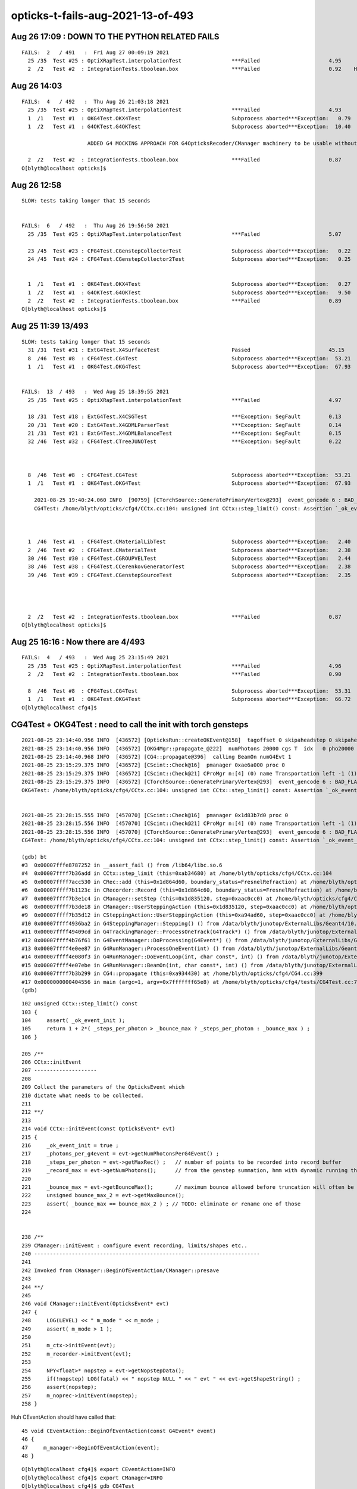 opticks-t-fails-aug-2021-13-of-493
======================================


Aug 26 17:09 : DOWN TO THE PYTHON RELATED FAILS
----------------------------------------------------

::

    FAILS:  2   / 491   :  Fri Aug 27 00:09:19 2021   
      25 /35  Test #25 : OptiXRapTest.interpolationTest                ***Failed                      4.95     Needs OPTICKS_PYTHON envvar set to a python name or path which has numpy   
      2  /2   Test #2  : IntegrationTests.tboolean.box                 ***Failed                      0.92    HMM : this uses OKG4Test 


Aug 26 14:03
-------------

::


    FAILS:  4   / 492   :  Thu Aug 26 21:03:18 2021   
      25 /35  Test #25 : OptiXRapTest.interpolationTest                ***Failed                      4.93   
      1  /1   Test #1  : OKG4Test.OKX4Test                             Subprocess aborted***Exception:   0.79    trips on null gdmlpath : inadvertently added test 
      1  /2   Test #1  : G4OKTest.G4OKTest                             Subprocess aborted***Exception:  10.40    LACKS CManager :  

                         ADDED G4 MOCKING APPROACH FOR G4OpticksRecoder/CManager machinery to be usable without Geant4 calling the shots 

      2  /2   Test #2  : IntegrationTests.tboolean.box                 ***Failed                      0.87   
    O[blyth@localhost opticks]$ 


Aug 26 12:58
-------------

::

    SLOW: tests taking longer that 15 seconds


    FAILS:  6   / 492   :  Thu Aug 26 19:56:50 2021   
      25 /35  Test #25 : OptiXRapTest.interpolationTest                ***Failed                      5.07   

      23 /45  Test #23 : CFG4Test.CGenstepCollectorTest                Subprocess aborted***Exception:   0.22     FIXED : NEEDS CManager instance
      24 /45  Test #24 : CFG4Test.CGenstepCollector2Test               Subprocess aborted***Exception:   0.25   
      

      1  /1   Test #1  : OKG4Test.OKX4Test                             Subprocess aborted***Exception:   0.27   
      1  /2   Test #1  : G4OKTest.G4OKTest                             Subprocess aborted***Exception:   9.50   
      2  /2   Test #2  : IntegrationTests.tboolean.box                 ***Failed                      0.89   
    O[blyth@localhost opticks]$ 



Aug 25 11:39 13/493 
----------------------

::

    SLOW: tests taking longer that 15 seconds
      31 /31  Test #31 : ExtG4Test.X4SurfaceTest                       Passed                         45.15        REDUCED TEST SIZE
      8  /46  Test #8  : CFG4Test.CG4Test                              Subprocess aborted***Exception:  53.21  
      1  /1   Test #1  : OKG4Test.OKG4Test                             Subprocess aborted***Exception:  67.93  


    FAILS:  13  / 493   :  Wed Aug 25 18:39:55 2021   
      25 /35  Test #25 : OptiXRapTest.interpolationTest                ***Failed                      4.97     FINDING PYTHON WITH NUMPY 

      18 /31  Test #18 : ExtG4Test.X4CSGTest                           ***Exception: SegFault         0.13     FIXED WITH local_tempStr
      20 /31  Test #20 : ExtG4Test.X4GDMLParserTest                    ***Exception: SegFault         0.14   
      21 /31  Test #21 : ExtG4Test.X4GDMLBalanceTest                   ***Exception: SegFault         0.15   
      32 /46  Test #32 : CFG4Test.CTreeJUNOTest                        ***Exception: SegFault         0.22     SAME ISSUE : IT USES GDML SNIPPET WRITING    



      8  /46  Test #8  : CFG4Test.CG4Test                              Subprocess aborted***Exception:  53.21     LACK OF INIT WITH TORCH GENSTEPS
      1  /1   Test #1  : OKG4Test.OKG4Test                             Subprocess aborted***Exception:  67.93       

        2021-08-25 19:40:24.060 INFO  [90759] [CTorchSource::GeneratePrimaryVertex@293]  event_gencode 6 : BAD_FLAG
        CG4Test: /home/blyth/opticks/cfg4/CCtx.cc:104: unsigned int CCtx::step_limit() const: Assertion `_ok_event_init' failed.



      1  /46  Test #1  : CFG4Test.CMaterialLibTest                     Subprocess aborted***Exception:   2.40      SCINTILLATOR REJIG ISSUE
      2  /46  Test #2  : CFG4Test.CMaterialTest                        Subprocess aborted***Exception:   2.38   
      30 /46  Test #30 : CFG4Test.CGROUPVELTest                        Subprocess aborted***Exception:   2.44   
      38 /46  Test #38 : CFG4Test.CCerenkovGeneratorTest               Subprocess aborted***Exception:   2.38   
      39 /46  Test #39 : CFG4Test.CGenstepSourceTest                   Subprocess aborted***Exception:   2.35   




      2  /2   Test #2  : IntegrationTests.tboolean.box                 ***Failed                      0.87   
    O[blyth@localhost opticks]$ 



Aug 25 16:16 : Now there are 4/493
-------------------------------------

::


    FAILS:  4   / 493   :  Wed Aug 25 23:15:49 2021   
      25 /35  Test #25 : OptiXRapTest.interpolationTest                ***Failed                      4.96         ## py: No numpy module  
      2  /2   Test #2  : IntegrationTests.tboolean.box                 ***Failed                      0.90         ## py: No module named 'opticks'

      8  /46  Test #8  : CFG4Test.CG4Test                              Subprocess aborted***Exception:  53.31  
      1  /1   Test #1  : OKG4Test.OKG4Test                             Subprocess aborted***Exception:  66.72  
    O[blyth@localhost cfg4]$ 




CG4Test + OKG4Test : need to call the init with torch gensteps   
----------------------------------------------------------------

::

    2021-08-25 23:14:40.956 INFO  [436572] [OpticksRun::createOKEvent@158]  tagoffset 0 skipaheadstep 0 skipahead 0
    2021-08-25 23:14:40.956 INFO  [436572] [OKG4Mgr::propagate_@222]  numPhotons 20000 cgs T  idx   0 pho20000 off      0
    2021-08-25 23:14:40.968 INFO  [436572] [CG4::propagate@396]  calling BeamOn numG4Evt 1
    2021-08-25 23:15:29.375 INFO  [436572] [CScint::Check@16]  pmanager 0xae6a000 proc 0
    2021-08-25 23:15:29.375 INFO  [436572] [CScint::Check@21] CProMgr n:[4] (0) name Transportation left -1 (1) name OpAbsorption left -1 (2) name OpRayleigh left -1 (3) name OpBoundary left -1
    2021-08-25 23:15:29.375 INFO  [436572] [CTorchSource::GeneratePrimaryVertex@293]  event_gencode 6 : BAD_FLAG
    OKG4Test: /home/blyth/opticks/cfg4/CCtx.cc:104: unsigned int CCtx::step_limit() const: Assertion `_ok_event_init' failed.


    2021-08-25 23:28:15.555 INFO  [457070] [CScint::Check@16]  pmanager 0x1d83b7d0 proc 0
    2021-08-25 23:28:15.556 INFO  [457070] [CScint::Check@21] CProMgr n:[4] (0) name Transportation left -1 (1) name OpAbsorption left -1 (2) name OpRayleigh left -1 (3) name OpBoundary left -1
    2021-08-25 23:28:15.556 INFO  [457070] [CTorchSource::GeneratePrimaryVertex@293]  event_gencode 6 : BAD_FLAG
    CG4Test: /home/blyth/opticks/cfg4/CCtx.cc:104: unsigned int CCtx::step_limit() const: Assertion `_ok_event_init' failed.

    (gdb) bt
    #3  0x00007fffe8787252 in __assert_fail () from /lib64/libc.so.6
    #4  0x00007ffff7b36add in CCtx::step_limit (this=0xab34680) at /home/blyth/opticks/cfg4/CCtx.cc:104
    #5  0x00007ffff7acc530 in CRec::add (this=0x1d864d60, boundary_status=FresnelRefraction) at /home/blyth/opticks/cfg4/CRec.cc:286
    #6  0x00007ffff7b1123c in CRecorder::Record (this=0x1d864c60, boundary_status=FresnelRefraction) at /home/blyth/opticks/cfg4/CRecorder.cc:345
    #7  0x00007ffff7b3e1c4 in CManager::setStep (this=0x1d835120, step=0xaac0cc0) at /home/blyth/opticks/cfg4/CManager.cc:502
    #8  0x00007ffff7b3de18 in CManager::UserSteppingAction (this=0x1d835120, step=0xaac0cc0) at /home/blyth/opticks/cfg4/CManager.cc:429
    #9  0x00007ffff7b35d12 in CSteppingAction::UserSteppingAction (this=0xa94ad60, step=0xaac0cc0) at /home/blyth/opticks/cfg4/CSteppingAction.cc:41
    #10 0x00007ffff4936ba2 in G4SteppingManager::Stepping() () from /data/blyth/junotop/ExternalLibs/Geant4/10.04.p02.juno/lib64/libG4tracking.so
    #11 0x00007ffff49409cd in G4TrackingManager::ProcessOneTrack(G4Track*) () from /data/blyth/junotop/ExternalLibs/Geant4/10.04.p02.juno/lib64/libG4tracking.so
    #12 0x00007ffff4b76f61 in G4EventManager::DoProcessing(G4Event*) () from /data/blyth/junotop/ExternalLibs/Geant4/10.04.p02.juno/lib64/libG4event.so
    #13 0x00007ffff4e0ee87 in G4RunManager::ProcessOneEvent(int) () from /data/blyth/junotop/ExternalLibs/Geant4/10.04.p02.juno/lib64/libG4run.so
    #14 0x00007ffff4e080f3 in G4RunManager::DoEventLoop(int, char const*, int) () from /data/blyth/junotop/ExternalLibs/Geant4/10.04.p02.juno/lib64/libG4run.so
    #15 0x00007ffff4e07ebe in G4RunManager::BeamOn(int, char const*, int) () from /data/blyth/junotop/ExternalLibs/Geant4/10.04.p02.juno/lib64/libG4run.so
    #16 0x00007ffff7b3b299 in CG4::propagate (this=0xa934430) at /home/blyth/opticks/cfg4/CG4.cc:399
    #17 0x0000000000404556 in main (argc=1, argv=0x7fffffff65e8) at /home/blyth/opticks/cfg4/tests/CG4Test.cc:76
    (gdb) 




::

    102 unsigned CCtx::step_limit() const
    103 {
    104     assert( _ok_event_init );
    105     return 1 + 2*( _steps_per_photon > _bounce_max ? _steps_per_photon : _bounce_max ) ;
    106 }

    205 /**
    206 CCtx::initEvent
    207 --------------------
    208 
    209 Collect the parameters of the OpticksEvent which 
    210 dictate what needs to be collected.
    211 
    212 **/
    213 
    214 void CCtx::initEvent(const OpticksEvent* evt)
    215 {
    216     _ok_event_init = true ;
    217     _photons_per_g4event = evt->getNumPhotonsPerG4Event() ;
    218     _steps_per_photon = evt->getMaxRec() ;   // number of points to be recorded into record buffer   
    219     _record_max = evt->getNumPhotons();      // from the genstep summation, hmm with dynamic running this will start as zero 
    220 
    221     _bounce_max = evt->getBounceMax();       // maximum bounce allowed before truncation will often be 1 less than _steps_per_photon but need not be 
    222     unsigned bounce_max_2 = evt->getMaxBounce();
    223     assert( _bounce_max == bounce_max_2 ) ; // TODO: eliminate or rename one of those
    224 


    238 /**
    239 CManager::initEvent : configure event recording, limits/shapes etc.. 
    240 ------------------------------------------------------------------------
    241 
    242 Invoked from CManager::BeginOfEventAction/CManager::presave
    243 
    244 **/
    245 
    246 void CManager::initEvent(OpticksEvent* evt)
    247 {
    248     LOG(LEVEL) << " m_mode " << m_mode ;
    249     assert( m_mode > 1 );
    250 
    251     m_ctx->initEvent(evt);
    252     m_recorder->initEvent(evt);
    253 
    254     NPY<float>* nopstep = evt->getNopstepData();
    255     if(!nopstep) LOG(fatal) << " nopstep NULL " << " evt " << evt->getShapeString() ;
    256     assert(nopstep);
    257     m_noprec->initEvent(nopstep);
    258 }



Huh CEventAction should have called that::

     45 void CEventAction::BeginOfEventAction(const G4Event* event)
     46 {
     47     m_manager->BeginOfEventAction(event);
     48 }

::

    O[blyth@localhost cfg4]$ export CEventAction=INFO
    O[blyth@localhost cfg4]$ export CManager=INFO
    O[blyth@localhost cfg4]$ gdb CG4Test

    2021-08-25 23:42:59.142 INFO  [22136] [CManager::BeginOfRunAction@110]  m_mode 3
    2021-08-25 23:42:59.142 INFO  [22136] [CScint::Check@16]  pmanager 0x1d83b900 proc 0
    2021-08-25 23:42:59.143 INFO  [22136] [CScint::Check@21] CProMgr n:[4] (0) name Transportation left -1 (1) name OpAbsorption left -1 (2) name OpRayleigh left -1 (3) name OpBoundary left -1
    2021-08-25 23:42:59.143 INFO  [22136] [CTorchSource::GeneratePrimaryVertex@293]  event_gencode 6 : BAD_FLAG
    2021-08-25 23:42:59.154 INFO  [22136] [CManager::BeginOfEventAction@130]  m_mode 3
    2021-08-25 23:42:59.463 INFO  [22136] [CManager::BeginOfEventAction@142]  not calling presave, creating OpticksEvent 
    CG4Test: /home/blyth/opticks/cfg4/CCtx.cc:104: unsigned int CCtx::step_limit() const: Assertion `_ok_event_init' failed.

    Program received signal SIGABRT, Aborted.
    0x00007fffe878e387 in raise () from /lib64/libc.so.6


Hmm looks like the problem is lack of "--save" probably from a change of default::

    128 void CManager::BeginOfEventAction(const G4Event* event)
    129 {
    130     LOG(LEVEL) << " m_mode " << m_mode ;
    131     if(m_mode == 0 ) return ;
    132 
    133     m_ctx->setEvent(event);
    134 
    135     if(m_ok->isSave())
    136     {
    137         LOG(LEVEL) << " calling presave to create OpticksEvent " ;
    138         presave();   // creates the OpticksEvent
    139     }
    140     else
    141     {
    142         LOG(LEVEL) << " not calling presave, creating OpticksEvent " ;
    143     }
    144 


Gets further with "--save" but lots of "[CWriter::writeStepPoint@207]  SKIP  unexpected record_id 9999 m_ni 65"::

    O[blyth@localhost cfg4]$ gdb --args CG4Test --save
    ...
    2021-08-25 23:48:06.118 INFO  [29968] [CManager::BeginOfRunAction@110]  m_mode 3
    2021-08-25 23:48:06.119 INFO  [29968] [CScint::Check@16]  pmanager 0x1d83bc30 proc 0
    2021-08-25 23:48:06.119 INFO  [29968] [CScint::Check@21] CProMgr n:[4] (0) name Transportation left -1 (1) name OpAbsorption left -1 (2) name OpRayleigh left -1 (3) name OpBoundary left -1
    2021-08-25 23:48:06.119 INFO  [29968] [CTorchSource::GeneratePrimaryVertex@293]  event_gencode 6 : BAD_FLAG
    2021-08-25 23:48:06.130 INFO  [29968] [CManager::BeginOfEventAction@130]  m_mode 3
    2021-08-25 23:48:06.422 INFO  [29968] [CManager::BeginOfEventAction@137]  calling presave to create OpticksEvent 
    2021-08-25 23:48:06.422 INFO  [29968] [CManager::presave@217]  mode 3
    2021-08-25 23:48:06.422 INFO  [29968] [CManager::presave@223]  [--save] creating OpticksEvent   m_ctx->_event_id(tagoffset) 0 ctrl [-]
    2021-08-25 23:48:06.423 INFO  [29968] [CManager::initEvent@248]  m_mode 3
    2021-08-25 23:48:06.428 FATAL [29968] [CWriter::writeStepPoint@207]  SKIP  unexpected record_id 9999 m_ni 65
    2021-08-25 23:48:06.429 FATAL [29968] [CWriter::writeStepPoint@207]  SKIP  unexpected record_id 9998 m_ni 65
    2021-08-25 23:48:06.429 FATAL [29968] [CWriter::writeStepPoint@207]  SKIP  unexpected record_id 9997 m_ni 65
    2021-08-25 23:48:06.429 FATAL [29968] [CWriter::writeStepPoint@207]  SKIP  unexpected record_id 9996 m_ni 65
    ...
    2021-08-25 23:48:16.041 FATAL [29968] [CWriter::writeStepPoint@207]  SKIP  unexpected record_id 67 m_ni 65
    2021-08-25 23:48:16.041 FATAL [29968] [CWriter::writeStepPoint@207]  SKIP  unexpected record_id 66 m_ni 65
    2021-08-25 23:48:16.041 FATAL [29968] [CWriter::writeStepPoint@207]  SKIP  unexpected record_id 65 m_ni 65
    2021-08-25 23:48:16.041 FATAL [29968] [NPY<T>::setValue@2965]  i 64 m_ni 0
    CG4Test: /home/blyth/opticks/npy/NPY.cpp:2966: void NPY<T>::setValue(int, int, int, int, T) [with T = double]: Assertion `in_range' failed.

    Program received signal SIGABRT, Aborted.
    0x00007fffe878e387 in raise () from /lib64/libc.so.6
    Missing separate debuginfos, use: debuginfo-install bzip2-libs-1.0.6-13.el7.x86_64 cyrus-sasl-lib-2.1.26-23.el7.x86_64 expat-2.1.0-10.el7_3.x86_64 freetype-2.8-12.el7_6.1.x86_64 glibc-2.17-307.el7.1.x86_64 keyutils-libs-1.5.8-3.el7.x86_64 krb5-libs-1.15.1-37.el7_6.x86_64 libICE-1.0.9-9.el7.x86_64 libSM-1.2.2-2.el7.x86_64 libX11-1.6.7-3.el7_9.x86_64 libXau-1.0.8-2.1.el7.x86_64 libXext-1.3.3-3.el7.x86_64 libcom_err-1.42.9-13.el7.x86_64 libcurl-7.29.0-59.el7_9.1.x86_64 libgcc-4.8.5-44.el7.x86_64 libidn-1.28-4.el7.x86_64 libpng-1.5.13-7.el7_2.x86_64 libselinux-2.5-14.1.el7.x86_64 libssh2-1.8.0-3.el7.x86_64 libstdc++-4.8.5-44.el7.x86_64 libuuid-2.23.2-59.el7_6.1.x86_64 libxcb-1.13-1.el7.x86_64 nspr-4.19.0-1.el7_5.x86_64 nss-3.36.0-7.1.el7_6.x86_64 nss-softokn-freebl-3.36.0-5.el7_5.x86_64 nss-util-3.36.0-1.1.el7_6.x86_64 openldap-2.4.44-23.el7_9.x86_64 openssl-libs-1.0.2k-21.el7_9.x86_64 pcre-8.32-17.el7.x86_64 zlib-1.2.7-18.el7.x86_64
    (gdb) bt
    #0  0x00007fffe878e387 in raise () from /lib64/libc.so.6
    #1  0x00007fffe878fa78 in abort () from /lib64/libc.so.6
    #2  0x00007fffe87871a6 in __assert_fail_base () from /lib64/libc.so.6
    #3  0x00007fffe8787252 in __assert_fail () from /lib64/libc.so.6
    #4  0x00007fffef6f478e in NPY<double>::setValue (this=0x23356af0, i=64, j=0, k=0, l=0, value=0) at /home/blyth/opticks/npy/NPY.cpp:2966
    #5  0x00007fffef6f504a in NPY<double>::setQuad_ (this=0x23356af0, vec=..., i=64, j=0, k=0) at /home/blyth/opticks/npy/NPY.cpp:3257
    #6  0x00007ffff7b1c475 in CWriter::writeStepPoint_ (this=0x1d864e90, point=0xaadc350, photon=..., record_id=64) at /home/blyth/opticks/cfg4/CWriter.cc:301
    #7  0x00007ffff7b1c010 in CWriter::writeStepPoint (this=0x1d864e90, point=0xaadc350, flag=4096, material=1, last=false) at /home/blyth/opticks/cfg4/CWriter.cc:231
    #8  0x00007ffff7b13068 in CRecorder::WriteStepPoint (this=0x1d8650c0, point=0xaadc350, flag=4096, material=1, boundary_status=Undefined, last=false) at /home/blyth/opticks/cfg4/CRecorder.cc:755
    #9  0x00007ffff7b1262d in CRecorder::postTrackWriteSteps (this=0x1d8650c0) at /home/blyth/opticks/cfg4/CRecorder.cc:645
    #10 0x00007ffff7b109ef in CRecorder::postTrack (this=0x1d8650c0) at /home/blyth/opticks/cfg4/CRecorder.cc:213
    #11 0x00007ffff7b3dcae in CManager::postTrack (this=0x1d835580) at /home/blyth/opticks/cfg4/CManager.cc:349
    #12 0x00007ffff7b3dc1c in CManager::PostUserTrackingAction (this=0x1d835580, track=0x23522d60) at /home/blyth/opticks/cfg4/CManager.cc:317
    #13 0x00007ffff7b366a2 in CTrackingAction::PostUserTrackingAction (this=0xab28dc0, track=0x23522d60) at /home/blyth/opticks/cfg4/CTrackingAction.cc:79
    #14 0x00007ffff4940a1d in G4TrackingManager::ProcessOneTrack(G4Track*) () from /data/blyth/junotop/ExternalLibs/Geant4/10.04.p02.juno/lib64/libG4tracking.so
    #15 0x00007ffff4b76f61 in G4EventManager::DoProcessing(G4Event*) () from /data/blyth/junotop/ExternalLibs/Geant4/10.04.p02.juno/lib64/libG4event.so
    #16 0x00007ffff4e0ee87 in G4RunManager::ProcessOneEvent(int) () from /data/blyth/junotop/ExternalLibs/Geant4/10.04.p02.juno/lib64/libG4run.so
    #17 0x00007ffff4e080f3 in G4RunManager::DoEventLoop(int, char const*, int) () from /data/blyth/junotop/ExternalLibs/Geant4/10.04.p02.juno/lib64/libG4run.so
    #18 0x00007ffff4e07ebe in G4RunManager::BeamOn(int, char const*, int) () from /data/blyth/junotop/ExternalLibs/Geant4/10.04.p02.juno/lib64/libG4run.so
    #19 0x00007ffff7b3b299 in CG4::propagate (this=0xa934750) at /home/blyth/opticks/cfg4/CG4.cc:399
    #20 0x0000000000404556 in main (argc=2, argv=0x7fffffff65a8) at /home/blyth/opticks/cfg4/tests/CG4Test.cc:76
    (gdb) 


The *CWriter* machinery is expecting to be informed at *BeginOfGenstep*, probably that only happening at BeginOfEvent::

    143 /**
    144 CWriter::BeginOfGenstep
    145 -------------------------
    146 
    147 Invoked from CRecorder::BeginOfGenstep, expands the buffers to accomodate the photons of this genstep.
    148 
    149 **/
    150 
    151 void CWriter::BeginOfGenstep()
    152 {   
    153     unsigned genstep_num_photons =  m_ctx._genstep_num_photons ;
    154     m_ni = expand(genstep_num_photons);
    155     
    156     LOG(LEVEL)
    157         << " m_ctx._gentype [" <<  m_ctx._gentype << "]" 
    158         << " m_ctx._genstep_index " << m_ctx._genstep_index
    159         << " m_ctx._genstep_num_photons " << m_ctx._genstep_num_photons
    160         << " m_ni " << m_ni
    161         ;
    162 
    163 
    164 }


CGenstepCollector::addGenstep needs to be called to prime the CWriter::

    283 /**
    284 CGenstepCollector::addGenstep
    285 -------------------------------
    286 
    287 Invoked from::
    288 
    289     CGenstepCollector::collectScintillationStep
    290     CGenstepCollector::collectCerenkovStep
    291     CGenstepCollector::collectMachineryStep
    292     CGenstepCollector::collectTorchGenstep    
    293 
    294 The automatic invokation of BeginOfGenstep from CGenstepCollector 
    295 is convenient for C+S gensteps but it is too early with input_photon 
    296 torch gensteps as the OpticksEvent is not yet created.  
    297 Instead the BeginOfGenstep for input photons is special case called 
    298 from CManager::BeginOfEventAction when input photons are detected 
    299 in CCtx::setEvent 
    300 
    301 **/
    302 
    303 CGenstep CGenstepCollector::addGenstep(unsigned numPhotons, char gentype)
    304 {
    305     unsigned genstep_index = getNumGensteps();
    306     unsigned photon_offset = getNumPhotons();
    307 
    308     CGenstep gs(genstep_index, numPhotons, photon_offset, gentype) ;
    309 
    310     LOG(LEVEL) << " gs.desc " << gs.desc() ;
    311 
    312     m_gs.push_back(gs);
    313     m_gs_photons.push_back(numPhotons);
    314     m_gs_offset.push_back(photon_offset);
    315     m_gs_type.push_back(gentype);
    316 
    317     m_photon_count += numPhotons ;
    318 
    319     CManager* mgr = CManager::Get();
    320     if(mgr && (gentype == 'C' || gentype == 'S'))   

    //// hmm : missed 'T' 

    321     {
    322         mgr->BeginOfGenstep(genstep_index, gentype, numPhotons, photon_offset);
    323     }
    324 
    325     return gs  ;
    326 }


CG4Test.cc is adding 'T' gensteps::

    051     CG4* g4 = new CG4(&hub) ;
     52     LOG(warning) << " post CG4 " ;
     53 
     54     g4->interactive();
     55 
     56     LOG(warning) << "  post CG4::interactive"  ;
     57 
     58     if(ok.isFabricatedGensteps())  // eg TORCH running
     59     {
     60         NPY<float>* gs = gen->getInputGensteps() ;
     61         unsigned numPhotons = G4StepNPY::CountPhotons(gs);
     62 
     63         LOG(error) << " setting gensteps " << gs << " numPhotons " << numPhotons ;
     64         char ctrl = '=' ;
     65         ok.createEvent(gs, ctrl);
     66 
     67         CGenstep cgs = g4->addGenstep(numPhotons, 'T' );
     68         LOG(info) << " cgs " << cgs.desc() ;
     69 
     70     }

    295 CGenstep CG4::addGenstep( unsigned num_photons, char gentype )
    296 {
    297     assert( m_collector );
    298     return m_collector->addGenstep( num_photons, gentype );
    299 }



::

    2021-08-26 02:07:28.525 INFO  [246640] [OpticksRun::createOKEvent@158]  tagoffset 0 skipaheadstep 0 skipahead 0
    2021-08-26 02:07:28.526 FATAL [246640] [CWriter::expand@129]  Cannot expand as CWriter::initEvent has not been called, check CManager logging 


    O[blyth@localhost cfg4]$ export CManager=INFO
    O[blyth@localhost cfg4]$ gdb CG4Test 




::

    072 /**
     73 CWriter::initEvent
     74 -------------------
     75 
     76 Gets refs to the history, photons and records buffers from the event.
     77 When dynamic the records target is single item dynamic_records otherwise
     78 goes direct to the records_buffer.
     79 
     80 **/
     81 
     82 void CWriter::initEvent(OpticksEvent* evt)  // called by CRecorder::initEvent/CG4::initEvent
     83 {
     84     m_evt = evt ;
     85     assert(m_evt && m_evt->isG4());
     86 
     87     m_evt->setDynamic(1) ;
     88 
     89     LOG(LEVEL)
     90         << " _record_max " << m_ctx._record_max
     91         << " _bounce_max  " << m_ctx._bounce_max
     92         << " _steps_per_photon " << m_ctx._steps_per_photon
     93         << " num_g4event " << m_evt->getNumG4Event()
     94         ;
     95 
     96     m_history_buffer = m_evt->getSequenceData();  // ph : seqhis/seqmat
     97     m_photons_buffer = m_evt->getPhotonData();    // ox : final photon
     98     m_records_buffer = m_evt->getRecordData();    // rx :  step records
     99     m_deluxe_buffer  = m_evt->getDeluxeData();    // dx :  step records
    100 
    101     LOG(LEVEL) << desc() ;
    102 }

    117 /**
    118 CWriter::expand
    119 ----------------
    120 
    121 Invoked by CWriter::BeginOfGenstep
    122 
    123 
    124 **/
    125 unsigned CWriter::expand(unsigned gs_photons)
    126 {
    127     if(!m_history_buffer)
    128     {
    129         LOG(fatal) << " Cannot expand as CWriter::initEvent has not been called, check CManager logging " ;
    130         return 0 ;
    131     }
    132     assert( m_history_buffer );
    133     unsigned ni, ni1, ni2, ni3 ;
    134     ni = m_history_buffer->expand(gs_photons);
    135     ni1 = m_photons_buffer->expand(gs_photons);
    136     ni2 = m_records_buffer->expand(gs_photons);
    137     ni3 = m_deluxe_buffer->expand(gs_photons);
    138     assert( ni1 == ni && ni2 == ni && ni3 == ni );
    139     return ni ;
    140 }
    141 


    338 /**
    339 CG4::initEvent
    340 ----------------
    341 
    342 Invoked by CG4::propagate with the G4 OpticksEvent 
    343 
    344 **/
    345 
    346 void CG4::initEvent(OpticksEvent* evt)
    347 {
    348     LOG(LEVEL) << "[" ;
    349     m_generator->configureEvent(evt);
    350 
    351     // this should happen from CEventAction::BeginOfEventAction
    352     //m_manager->initEvent(evt); 
    353 
    354     LOG(LEVEL) << "]" ;
    355 }


Need to follow the pattern of G4OpticksRecorder and its CManager instance with CG4 playmng same role as G4OpticksRecorder.





CPropLib::addScintillatorMaterialProperties assert now FIXED : was misnaming LS to LS_ori due to only init m_original_domain in one GPropertMap ctor
------------------------------------------------------------------------------------------------------------------------------------------------------

::

    39/46 Test #39: CFG4Test.CGenstepSourceTest ...............Subprocess aborted***Exception:   2.32 sec
    2021-08-25 19:40:43.807 INFO  [93237] [OpticksHub::loadGeometry@283] [ /home/blyth/.opticks/geocache/DetSim0Svc_pWorld_g4live/g4ok_gltf/b8bc31e2cdf88b66e3dfa9afd5ac1f2b/1
    2021-08-25 19:40:45.212 INFO  [93237] [OpticksHub::loadGeometry@315] ]
    2021-08-25 19:40:45.212 INFO  [93237] [Opticks::makeSimpleTorchStep@4218] [ts.setFrameTransform
    CGenstepSourceTest: /home/blyth/opticks/cfg4/CPropLib.cc:354: void CPropLib::addScintillatorMaterialProperties(G4MaterialPropertiesTable*, const char*): Assertion `scintillator && "non-zero reemission prob materials should has an associated raw scintillator"' failed.

    O[blyth@localhost opticks]$ gdb CMaterialTest 
    (gdb) r
    Starting program: /data/blyth/junotop/ExternalLibs/opticks/head/lib/CMaterialTest 
    [Thread debugging using libthread_db enabled]
    Using host libthread_db library "/lib64/libthread_db.so.1".
    2021-08-25 19:45:43.569 INFO  [101555] [main@74] /data/blyth/junotop/ExternalLibs/opticks/head/lib/CMaterialTest
    2021-08-25 19:45:43.579 INFO  [101555] [OpticksHub::loadGeometry@283] [ /home/blyth/.opticks/geocache/DetSim0Svc_pWorld_g4live/g4ok_gltf/b8bc31e2cdf88b66e3dfa9afd5ac1f2b/1
    2021-08-25 19:45:45.002 INFO  [101555] [OpticksHub::loadGeometry@315] ]
    2021-08-25 19:45:45.003 INFO  [101555] [Opticks::makeSimpleTorchStep@4218] [ts.setFrameTransform
    2021-08-25 19:45:45.003 INFO  [101555] [main@82] /data/blyth/junotop/ExternalLibs/opticks/head/lib/CMaterialTest convert 
    CMaterialTest: /home/blyth/opticks/cfg4/CPropLib.cc:354: void CPropLib::addScintillatorMaterialProperties(G4MaterialPropertiesTable*, const char*): Assertion `scintillator && "non-zero reemission prob materials should has an associated raw scintillator"' failed.

    (gdb) bt
    #3  0x00007fffe8788252 in __assert_fail () from /lib64/libc.so.6
    #4  0x00007ffff7ad0e56 in CPropLib::addScintillatorMaterialProperties (this=0xa8facc0, mpt=0xa925420, name=0x712bd0 "LS") at /home/blyth/opticks/cfg4/CPropLib.cc:354
    #5  0x00007ffff7ad09bd in CPropLib::makeMaterialPropertiesTable (this=0xa8facc0, ggmat=0x712ad0) at /home/blyth/opticks/cfg4/CPropLib.cc:276
    #6  0x00007ffff7ae2563 in CMaterialLib::convertMaterial (this=0xa8facc0, kmat=0x712ad0) at /home/blyth/opticks/cfg4/CMaterialLib.cc:261
    #7  0x00007ffff7ae18bb in CMaterialLib::convert (this=0xa8facc0) at /home/blyth/opticks/cfg4/CMaterialLib.cc:154
    #8  0x0000000000403eaf in main (argc=1, argv=0x7fffffffa188) at /home/blyth/opticks/cfg4/tests/CMaterialTest.cc:84
    (gdb) 


::

    351 void CPropLib::addScintillatorMaterialProperties( G4MaterialPropertiesTable* mpt, const char* name )
    352 {
    353     GPropertyMap<double>* scintillator = m_sclib->getRaw(name);
    354     assert(scintillator && "non-zero reemission prob materials should has an associated raw scintillator");
    355     LOG(LEVEL)
    356         << " found corresponding scintillator from sclib "
    357         << " name " << name
    358         << " keys " << scintillator->getKeysString()
    359         ;
    360 
    361     bool keylocal = false ;
    362     bool constant = false ;
    363     addProperties(mpt, scintillator, "SLOWCOMPONENT,FASTCOMPONENT", keylocal, constant);
    364     addProperties(mpt, scintillator, "SCINTILLATIONYIELD,RESOLUTIONSCALE,YIELDRATIO,FASTTIMECONSTANT,SLOWTIMECONSTANT", keylocal, constant ); // this used constant=true formerly
    365 
    366     // NB the above skips prefixed versions of the constants: Alpha, 
    367     //addProperties(mpt, scintillator, "ALL",          keylocal=false, constant=true );
    368 }



Curious. CMaterialTest not failing on Darwin. Must be from whats in geocache.

::

   O[blyth@localhost cfg4]$ CMaterialLib=INFO CMaterialTest 


::

     431 void X4PhysicalVolume::createScintillatorGeant4InterpolatedICDF()
     432 {
     433     unsigned num_scint = m_sclib->getNumRawOriginal() ;
     434     if( num_scint == 0 ) return ;
     435     //assert( num_scint == 1 ); 
     436 
     437     typedef GPropertyMap<double> PMAP ;
     438     PMAP* pmap_en = m_sclib->getRawOriginal(0u);
     439     assert( pmap_en );
     440     assert( pmap_en->hasOriginalDomain() );
     441 
     442     NPY<double>* slow_en = pmap_en->getProperty("SLOWCOMPONENT")->makeArray();
     443     NPY<double>* fast_en = pmap_en->getProperty("FASTCOMPONENT")->makeArray();
     444 
     445     //slow_en->save("/tmp/slow_en.npy"); 
     446     //fast_en->save("/tmp/fast_en.npy"); 
     447 
     448     X4Scintillation xs(slow_en, fast_en);
     449 
     450     unsigned num_bins = 4096 ;
     451     unsigned hd_factor = 20 ;
     452     const char* material_name = pmap_en->getName() ;
     453 
     454     NPY<double>* g4icdf = xs.createGeant4InterpolatedInverseCDF(num_bins, hd_factor, material_name ) ;
     455 
     456     LOG(info)
     457         << " num_scint " << num_scint
     458         << " slow_en " << slow_en->getShapeString()
     459         << " fast_en " << fast_en->getShapeString()
     460         << " num_bins " << num_bins
     461         << " hd_factor " << hd_factor
     462         << " material_name " << material_name
     463         << " g4icdf " << g4icdf->getShapeString()
     464         ;
     465 
     466     m_sclib->setGeant4InterpolatedICDF(g4icdf);   // trumps legacyCreateBuffer
     467     m_sclib->close();   // creates and sets "THE" buffer 
     468 }
     469 



::

    epsilon:extg4 blyth$ opticks-f getRawOriginal
    ./extg4/X4PhysicalVolume.cc:    PMAP* pmap_en = m_sclib->getRawOriginal(0u); 
    ./ggeo/GPropertyLib.cc:GPropertyMap<double>* GPropertyLib::getRawOriginal(unsigned index) const 
    ./ggeo/GPropertyLib.cc:GPropertyMap<double>* GPropertyLib::getRawOriginal(const char* shortname) const 
    ./ggeo/GPropertyLib.hh:        GPropertyMap<double>* getRawOriginal(unsigned index) const ;
    ./ggeo/GPropertyLib.hh:        GPropertyMap<double>* getRawOriginal(const char* shortname) const ;

    epsilon:opticks blyth$ opticks-f addRawOriginal
    ./extg4/X4PhysicalVolume.cc:        m_sclib->addRawOriginal(pmap);      
    ./extg4/X4MaterialTable.cc:        m_mlib->addRawOriginal(pmap_rawmat_en) ;  // down to GPropertyLib
    ./ggeo/GPropertyLib.cc:void GPropertyLib::addRawOriginal(GPropertyMap<double>* pmap)
    ./ggeo/GPropertyLib.hh:        void                  addRawOriginal(GPropertyMap<double>* pmap);
    epsilon:opticks blyth$ 



::

     388 void X4PhysicalVolume::collectScintillatorMaterials()
     389 {   
     390     assert( m_sclib ); 
     391     std::vector<GMaterial*>  scintillators_raw = m_mlib->getRawMaterialsWithProperties(SCINTILLATOR_PROPERTIES, ',' );
     392     
     393     typedef GPropertyMap<double> PMAP ;  
     394     std::vector<PMAP*> raw_energy_pmaps ;  
     395     m_mlib->findRawOriginalMapsWithProperties( raw_energy_pmaps, SCINTILLATOR_PROPERTIES, ',' );
     396     
     397     bool consistent = scintillators_raw.size() == raw_energy_pmaps.size()  ;
     398     if(!consistent)
     399         LOG(fatal) 
     400             << " scintillators_raw.size " << scintillators_raw.size()
     401             << " raw_energy_pmaps.size " << raw_energy_pmaps.size()
     402             ;
     403     
     404     assert( consistent ); 
     405     unsigned num_scint = scintillators_raw.size() ;
     406     
     407     if(num_scint == 0)
     408     {   
     409         LOG(LEVEL) << " found no scintillator materials  " ;
     410         return ;
     411     }
     412     
     413     LOG(info) << " found " << num_scint << " scintillator materials  " ;
     414     
     415     // wavelength domain 
     416     for(unsigned i=0 ; i < num_scint ; i++)
     417     {   
     418         GMaterial* mat_ = scintillators_raw[i] ;
     419         PMAP* mat = dynamic_cast<PMAP*>(mat_);
     420         m_sclib->addRaw(mat);
     421     }
     422     
     423     // original energy domain 
     424     for(unsigned i=0 ; i < num_scint ; i++)
     425     {   
     426         PMAP* pmap = raw_energy_pmaps[i] ;
     427         m_sclib->addRawOriginal(pmap);
     428     }
     429 }




FIXED : was an uninitialized m_domain_original : causing unexpected : GScintillatorLib.getNumRaw  0 GScintillatorLib.getNumRawOriginal  1  : should be the same
------------------------------------------------------------------------------------------------------------------------------------------------------------------

::

    2021-08-25 22:14:49.023 INFO  [333605] [CMaterialLib::convertMaterial@239]  name LS sname LS materialIndex 0
    2021-08-25 22:14:49.025 FATAL [333605] [CPropLib::addScintillatorMaterialProperties@358]  FAILED to find material in m_sclib (GScintillatorLib) with name LS
    2021-08-25 22:14:49.025 INFO  [333605] [GScintillatorLib::Summary@51] CPropLib::addScintillatorMaterialProperties GScintillatorLib.getNumRaw  0 GScintillatorLib.getNumRawOriginal  1
    2021-08-25 22:14:49.025 INFO  [333605] [GPropertyLib::dumpRaw@937] CPropLib::addScintillatorMaterialProperties
    CMaterialTest: /home/blyth/opticks/cfg4/CPropLib.cc:361: void CPropLib::addScintillatorMaterialProperties(G4MaterialPropertiesTable*, const char*): Assertion `scintillator && "non-zero reemission prob materials should has an associated raw scintillator"' failed.
    Aborted (core dumped)
    O[blyth@localhost cfg4]$ 


geocache-kcd::

    O[blyth@localhost 1]$ cd GScintillatorLib
    O[blyth@localhost GScintillatorLib]$ l
    total 112
      4 -rw-rw-r--.  1 blyth blyth   120 Aug 17 16:45 GScintillatorLib.json
    100 -rw-rw-r--.  1 blyth blyth 98384 Aug 17 16:45 GScintillatorLib.npy
      4 drwxrwxr-x. 13 blyth blyth  4096 Aug 17 16:44 ..
      4 drwxrwxr-x.  2 blyth blyth  4096 Jul  7 20:52 LS_ori
      0 drwxrwxr-x.  3 blyth blyth    77 Jul  7 20:52 .
    O[blyth@localhost GScintillatorLib]$ 

Darwin, geocache-kcd::

    epsilon:1 blyth$ cd GScintillatorLib/
    epsilon:GScintillatorLib blyth$ l
    total 208
      0 drwxr-xr-x  17 blyth  staff    544 Jul  7 17:26 ..
      0 drwxr-xr-x  34 blyth  staff   1088 Jul  7 17:26 LS_ori
      0 drwxr-xr-x   6 blyth  staff    192 Jul  7 17:26 .
      0 drwxr-xr-x  34 blyth  staff   1088 Jul  7 17:26 LS
    200 -rw-r--r--   1 blyth  staff  98384 Jul  7 17:26 GScintillatorLib.npy
      8 -rw-r--r--   1 blyth  staff    120 Jul  7 17:26 GScintillatorLib.json
    epsilon:GScintillatorLib blyth$ 



::

    105 void X4MaterialTable::init()
    106 {
    107     unsigned num_input_materials = m_input_materials.size() ;
    108 
    109     LOG(LEVEL) << ". G4 nmat " << num_input_materials ;
    110 
    111     for(unsigned i=0 ; i < num_input_materials ; i++)
    112     {
    113         G4Material* material = m_input_materials[i] ;
    114         G4MaterialPropertiesTable* mpt = material->GetMaterialPropertiesTable();
    115 
    116         if( mpt == NULL )
    117         {
    118             LOG(error) << "PROCEEDING TO convert material with no mpt " << material->GetName() ;
    119             // continue ;  
    120         }
    121         else
    122         {
    123             LOG(LEVEL) << " converting material with mpt " <<  material->GetName() ;
    124         }
    125 
    126         //char mode_oldstandardized = 'S' ;
    127         char mode_g4interpolated = 'G' ;
    128         GMaterial* mat = X4Material::Convert( material, mode_g4interpolated );
    129         if(mat->hasProperty("EFFICIENCY")) m_materials_with_efficiency.push_back(material);
    130         m_mlib->add(mat) ;
    131 
    132         char mode_asis_nm = 'A' ;
    133         GMaterial* rawmat = X4Material::Convert( material, mode_asis_nm );
    134         m_mlib->addRaw(rawmat) ;
    135 
    136         char mode_asis_en = 'E' ;
    137         GMaterial* rawmat_en = X4Material::Convert( material, mode_asis_en );
    138         GPropertyMap<double>* pmap_rawmat_en = dynamic_cast<GPropertyMap<double>*>(rawmat_en) ;
    139         m_mlib->addRawOriginal(pmap_rawmat_en) ;  // down to GPropertyLib
    140 
    141 
    142     }
    143 }



::

    tds3 onlt LS_ori is appearing 


    2021-08-25 22:36:30.378 INFO  [365931] [GPropertyLib::saveToCache@553] ]
    2021-08-25 22:36:30.378 INFO  [365931] [GPropertyLib::saveToCache@509]  dir /home/blyth/.opticks/geocache/DetSim0Svc_pWorld_g4live/g4ok_gltf/b8bc31e2cdf88b66e3dfa9afd5ac1f2b/1/GSurfaceLib name GSurfaceLibOptical.npy type GSurfaceLib
    2021-08-25 22:36:30.378 INFO  [365931] [GPropertyLib::saveToCache@531] [
    2021-08-25 22:36:30.379 INFO  [365931] [GPropertyLib::saveToCache@553] ]
    2021-08-25 22:36:30.379 INFO  [365931] [GPropertyLib::saveRaw@953] [ /home/blyth/.opticks/geocache/DetSim0Svc_pWorld_g4live/g4ok_gltf/b8bc31e2cdf88b66e3dfa9afd5ac1f2b/1/GScintillatorLib num_raw 1
    2021-08-25 22:36:30.381 INFO  [365931] [GPropertyLib::saveRaw@959] ]
    2021-08-25 22:36:30.381 INFO  [365931] [GPropertyLib::saveRawOriginal@966] [ /home/blyth/.opticks/geocache/DetSim0Svc_pWorld_g4live/g4ok_gltf/b8bc31e2cdf88b66e3dfa9afd5ac1f2b/1/GScintillatorLib num_raw_original 1
    2021-08-25 22:36:30.394 INFO  [365931] [GPropertyLib::saveRawOriginal@972] ]
    2021-08-25 22:36:30.394 INFO  [365931] [GPropertyLib::saveToCache@531] [
    2021-08-25 22:36:30.394 INFO  [365931] [GPropertyLib::saveToCache@553] ]
    2021-08-25 22:36:30.395 INFO  [365931] [GPropertyLib::saveToCache@509]  dir /home/blyth/.


Seems are not properly initializing m_original_domain, causing misnaming to LS_ori for both raw and raw_original when should be LS and LS_ori::

    2021-08-25 23:03:14.858 INFO  [410087] [GPropertyLib::saveToCache@531] [
    2021-08-25 23:03:14.859 INFO  [410087] [GPropertyLib::saveToCache@553] ]
    2021-08-25 23:03:14.859 INFO  [410087] [GPropertyLib::saveRaw@953] [ /home/blyth/.opticks/geocache/DetSim0Svc_pWorld_g4live/g4ok_gltf/b8bc31e2cdf88b66e3dfa9afd5ac1f2b/1/GScintillatorLib num_raw 1
    2021-08-25 23:03:14.859 INFO  [410087] [GPropertyMap<T>::save@1084]  save shortname (+_ori?) [LS_ori] m_original_domain 90
    2021-08-25 23:03:14.861 INFO  [410087] [GPropertyLib::saveRaw@959] ]
    2021-08-25 23:03:14.861 INFO  [410087] [GPropertyLib::saveRawOriginal@966] [ /home/blyth/.opticks/geocache/DetSim0Svc_pWorld_g4live/g4ok_gltf/b8bc31e2cdf88b66e3dfa9afd5ac1f2b/1/GScintillatorLib num_raw_original 1
    2021-08-25 23:03:14.861 INFO  [410087] [GPropertyMap<T>::save@1084]  save shortname (+_ori?) [LS_ori] m_original_domain 1
    2021-08-25 23:03:14.874 INFO  [410087] [GPropertyLib::saveRawOriginal@972] ]
    2021-08-25 23:03:14.874 INFO  [410087] [GPropertyLib::saveToCache@531] [


Fixed that, was only initializing in one of the three ctors::

    2021-08-25 23:07:47.292 INFO  [418537] [GPropertyLib::saveToCache@553] ]
    2021-08-25 23:07:47.292 INFO  [418537] [GPropertyLib::saveToCache@509]  dir /home/blyth/.opticks/geocache/DetSim0Svc_pWorld_g4live/g4ok_gltf/b8bc31e2cdf88b66e3dfa9afd5ac1f2b/1/GSurfaceLib name GSurfaceLibOptical.npy type GSurfaceLib
    2021-08-25 23:07:47.292 INFO  [418537] [GPropertyLib::saveToCache@531] [
    2021-08-25 23:07:47.293 INFO  [418537] [GPropertyLib::saveToCache@553] ]
    2021-08-25 23:07:47.293 INFO  [418537] [GPropertyLib::saveRaw@953] [ /home/blyth/.opticks/geocache/DetSim0Svc_pWorld_g4live/g4ok_gltf/b8bc31e2cdf88b66e3dfa9afd5ac1f2b/1/GScintillatorLib num_raw 1
    2021-08-25 23:07:47.293 INFO  [418537] [GPropertyMap<T>::save@1085]  save shortname (+_ori?) [LS] m_original_domain 0
    2021-08-25 23:07:47.293 INFO  [418537] [BFile::preparePath@836] created directory /home/blyth/.opticks/geocache/DetSim0Svc_pWorld_g4live/g4ok_gltf/b8bc31e2cdf88b66e3dfa9afd5ac1f2b/1/GScintillatorLib/LS
    2021-08-25 23:07:47.299 INFO  [418537] [GPropertyLib::saveRaw@959] ]
    2021-08-25 23:07:47.299 INFO  [418537] [GPropertyLib::saveRawOriginal@966] [ /home/blyth/.opticks/geocache/DetSim0Svc_pWorld_g4live/g4ok_gltf/b8bc31e2cdf88b66e3dfa9afd5ac1f2b/1/GScintillatorLib num_raw_original 1
    2021-08-25 23:07:47.299 INFO  [418537] [GPropertyMap<T>::save@1085]  save shortname (+_ori?) [LS_ori] m_original_domain 1
    2021-08-25 23:07:47.301 INFO  [418537] [GPropertyLib::saveRawOriginal@972] ]
    2021-08-25 23:07:47.301 INFO  [418537] [GPropertyLib::saveToCache@531] [
    2021-08-25 23:07:47.302 INFO  [418537] [GPropertyLib::saveToCache@553] ]
    2021-08-25 23:07:47.302 INFO  [418537] [GPropertyLib::saveToCache@509]  dir /home/blyth/.opticks/geocache/DetSim0Svc_pWorld_g4live/g4ok_gltf/b8bc31e2cdf88b66e3dfa9afd5ac1f2b/1/GBndLib name GBndLibIndex.npy type GBndLib



X4 GDML tempStr fails : fixed by decoupling from Geant4 so dont have to vary by Geant4 version
-----------------------------------------------------------------------------------------------------


::

    .     Start 18: ExtG4Test.X4CSGTest
    18/31 Test #18: ExtG4Test.X4CSGTest .....................................***Exception: SegFault  0.13 sec
          Start 20: ExtG4Test.X4GDMLParserTest
    20/31 Test #20: ExtG4Test.X4GDMLParserTest ..............................***Exception: SegFault  0.14 sec
    2021-08-25 18:36:11.175 FATAL [436528] [Opticks::envkey@345]  --allownokey option prevents key checking : this is for debugging of geocache creation 
    2021-08-25 18:36:11.179 FATAL [436528] [OpticksResource::init@122]  CAUTION : are allowing no key 

          Start 21: ExtG4Test.X4GDMLBalanceTest
    21/31 Test #21: ExtG4Test.X4GDMLBalanceTest .............................***Exception: SegFault  0.15 sec



::

    (gdb) f 12
    #12 0x00000000004035cd in main (argc=1, argv=0x7fffffffa428) at /home/blyth/opticks/extg4/tests/X4CSGTest.cc:59
    59	    X4CSG::GenerateTest( solid, &ok, prefix, lvidx ) ;
    (gdb) f 11
    #11 0x00007ffff7b49d86 in X4CSG::GenerateTest (solid=0x6bc010, ok=0x7fffffffa0f0, prefix=0x40617b "$TMP/extg4/X4CSGTest", lvidx=1) at /home/blyth/opticks/extg4/X4CSG.cc:78
    78	    X4CSG xcsg(solid, ok);
    (gdb) f 10
    #10 0x00007ffff7b4a202 in X4CSG::X4CSG (this=0x7fffffff9cd0, solid_=0x6bc010, ok_=0x7fffffffa0f0) at /home/blyth/opticks/extg4/X4CSG.cc:131
    131	    index(-1)
    (gdb) f 9
    #9  0x00007ffff7b68ddb in X4GDMLParser::ToString (solid=0x6bc010, refs=false) at /home/blyth/opticks/extg4/X4GDMLParser.cc:57
    57	    X4GDMLParser parser(refs) ; 
    (gdb) f 8
    #8  0x00007ffff7b68e5c in X4GDMLParser::X4GDMLParser (this=0x7fffffff9c50, refs=false) at /home/blyth/opticks/extg4/X4GDMLParser.cc:69
    69	    writer = new X4GDMLWriteStructure(refs) ; 
    (gdb) f 7
    #7  0x00007ffff7b69942 in X4GDMLWriteStructure::X4GDMLWriteStructure (this=0x712ac0, refs=false) at /home/blyth/opticks/extg4/X4GDMLWriteStructure.cc:35
    35	    init(refs); 
    (gdb) f 6
    #6  0x00007ffff7b69a5f in X4GDMLWriteStructure::init (this=0x712ac0, refs=false) at /home/blyth/opticks/extg4/X4GDMLWriteStructure.cc:63
    63	   xercesc::XMLString::transcode("LS", tempStr, 9999);
    (gdb) p tempStr
    $1 = (XMLCh *) 0x0
    (gdb) 



1042::

    epsilon:gdml blyth$ pwd
    /usr/local/opticks_externals/g4_1042.build/geant4.10.04.p02/source/persistency/gdml
    epsilon:gdml blyth$ 

    epsilon:gdml blyth$ find . -type f  -exec grep -H tempStr {} \;
    ./include/G4GDMLWrite.hh:    XMLCh tempStr[10000];
    ./src/G4GDMLWrite.cc:   xercesc::XMLString::transcode(name,tempStr,9999);
    ./src/G4GDMLWrite.cc:   xercesc::DOMAttr* att = doc->createAttribute(tempStr);
    ./src/G4GDMLWrite.cc:   xercesc::XMLString::transcode(value,tempStr,9999);
    ./src/G4GDMLWrite.cc:   att->setValue(tempStr);
    ./src/G4GDMLWrite.cc:   xercesc::XMLString::transcode(name,tempStr,9999);
    ./src/G4GDMLWrite.cc:   xercesc::DOMAttr* att = doc->createAttribute(tempStr);
    ./src/G4GDMLWrite.cc:   xercesc::XMLString::transcode(str,tempStr,9999);
    ./src/G4GDMLWrite.cc:   att->setValue(tempStr);
    ./src/G4GDMLWrite.cc:   xercesc::XMLString::transcode(name,tempStr,9999);
    ./src/G4GDMLWrite.cc:   return doc->createElement(tempStr);
    ./src/G4GDMLWrite.cc:   xercesc::XMLString::transcode("LS", tempStr, 9999);
    ./src/G4GDMLWrite.cc:     xercesc::DOMImplementationRegistry::getDOMImplementation(tempStr);
    ./src/G4GDMLWrite.cc:   xercesc::XMLString::transcode("Range", tempStr, 9999);
    ./src/G4GDMLWrite.cc:     xercesc::DOMImplementationRegistry::getDOMImplementation(tempStr);
    ./src/G4GDMLWrite.cc:   xercesc::XMLString::transcode("gdml", tempStr, 9999);
    ./src/G4GDMLWrite.cc:   doc = impl->createDocument(0,tempStr,0);
    epsilon:gdml blyth$ 




    128 
    129   protected:
    130 
    131     G4String SchemaLocation;
    132     static G4bool addPointerToName;
    133     xercesc::DOMDocument* doc;
    134     xercesc::DOMElement* extElement;
    135     xercesc::DOMElement* userinfoElement;
    136     XMLCh tempStr[10000];
    137     G4GDMLAuxListType auxList;
    138 };
    139 




1070 still the same::

    epsilon:gdml blyth$ find . -type f -exec grep -H tempStr {} \;
    ./include/G4GDMLWrite.hh:    XMLCh tempStr[10000];
    ./src/G4GDMLWrite.cc:  xercesc::XMLString::transcode(name, tempStr, 9999);
    ./src/G4GDMLWrite.cc:  xercesc::DOMAttr* att = doc->createAttribute(tempStr);
    ./src/G4GDMLWrite.cc:  xercesc::XMLString::transcode(value, tempStr, 9999);
    ./src/G4GDMLWrite.cc:  att->setValue(tempStr);
    ./src/G4GDMLWrite.cc:  xercesc::XMLString::transcode(name, tempStr, 9999);
    ./src/G4GDMLWrite.cc:  xercesc::DOMAttr* att = doc->createAttribute(tempStr);
    ./src/G4GDMLWrite.cc:  xercesc::XMLString::transcode(str, tempStr, 9999);
    ./src/G4GDMLWrite.cc:  att->setValue(tempStr);
    ./src/G4GDMLWrite.cc:  xercesc::XMLString::transcode(name, tempStr, 9999);
    ./src/G4GDMLWrite.cc:  return doc->createElement(tempStr);
    ./src/G4GDMLWrite.cc:  xercesc::XMLString::transcode("LS", tempStr, 9999);
    ./src/G4GDMLWrite.cc:  xercesc::DOMImplementationRegistry::getDOMImplementation(tempStr);
    ./src/G4GDMLWrite.cc:  xercesc::XMLString::transcode("Range", tempStr, 9999);
    ./src/G4GDMLWrite.cc:    xercesc::DOMImplementationRegistry::getDOMImplementation(tempStr);
    ./src/G4GDMLWrite.cc:  xercesc::XMLString::transcode("gdml", tempStr, 9999);
    ./src/G4GDMLWrite.cc:  doc                       = impl->createDocument(0, tempStr, 0);
    epsilon:gdml blyth$ pwd
    /usr/local/opticks_externals/g4_1070.build/geant4.10.07/source/persistency/gdml

The tempStr disappears at some point after 1070.

Old way with fixed size tempStr::

    137 xercesc::DOMAttr* G4GDMLWrite::NewAttribute(const G4String& name,
    138                                             const G4String& value)
    139 {
    140    xercesc::XMLString::transcode(name,tempStr,9999);
    141    xercesc::DOMAttr* att = doc->createAttribute(tempStr);
    142    xercesc::XMLString::transcode(value,tempStr,9999);
    143    att->setValue(tempStr);
    144    return att;
    145 }


New way::

    https://github.com/Geant4/geant4/blob/master/source/persistency/gdml/src/G4GDMLWrite.cc

    xercesc::DOMAttr* G4GDMLWrite::NewAttribute(const G4String& name,
                                                const G4String& value)
    {
      XMLCh* tempStr = NULL;
      tempStr = xercesc::XMLString::transcode(name);
      xercesc::DOMAttr* att = doc->createAttribute(tempStr);
      xercesc::XMLString::release(&tempStr);

      tempStr = xercesc::XMLString::transcode(value);
      att->setValue(tempStr);
      xercesc::XMLString::release(&tempStr);

      return att;
    }



* https://github.com/Geant4/geant4/blob/master/source/persistency/gdml/include/G4GDMLWrite.hh



::

    epsilon:opticks blyth$ git add . 
    epsilon:opticks blyth$ git commit -m "try to avoid needing to change X4GDMLWriteStructure with Geant4 version by using XMLCh local_tempStr[10000] " 
    [master 29a47cb7d] try to avoid needing to change X4GDMLWriteStructure with Geant4 version by using XMLCh local_tempStr[10000]
     3 files changed, 207 insertions(+), 7 deletions(-)
     create mode 100644 notes/issues/opticks-t-fails-aug-2021-13-of-493.rst
    epsilon:opticks blyth$ git push 
    Counting objects: 8, done.
    Delta compression using up to 8 threads.
    Compressing objects: 100% (8/8), done.
    Writing objects: 100% (8/8), 3.00 KiB | 3.00 MiB/s, done.
    Total 8 (delta 6), reused 0 (delta 0)
    To bitbucket.org:simoncblyth/opticks.git
       31a2c9e75..29a47cb7d  master -> master
    epsilon:opticks blyth$ 



